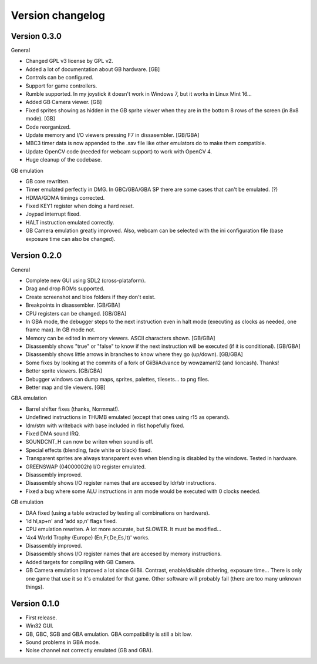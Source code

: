 Version changelog
=================

Version 0.3.0
-------------

General

- Changed GPL v3 license by GPL v2.
- Added a lot of documentation about GB hardware. [GB]
- Controls can be configured.
- Support for game controllers.
- Rumble supported. In my joystick it doesn't work in Windows 7, but it works in
  Linux Mint 16...
- Added GB Camera viewer. [GB]
- Fixed sprites showing as hidden in the GB sprite viewer when they are in the
  bottom 8 rows of the screen (in 8x8 mode). [GB]
- Code reorganized.
- Update memory and I/O viewers pressing F7 in dissasembler. [GB/GBA]
- MBC3 timer data is now appended to the .sav file like other emulators do to
  make them compatible.
- Update OpenCV code (needed for webcam support) to work with OpenCV 4.
- Huge cleanup of the codebase.

GB emulation

- GB core rewritten.
- Timer emulated perfectly in DMG. In GBC/GBA/GBA SP there are some cases that
  can't be emulated. (?)
- HDMA/GDMA timings corrected.
- Fixed KEY1 register when doing a hard reset.
- Joypad interrupt fixed.
- HALT instruction emulated correctly.
- GB Camera emulation greatly improved. Also, webcam can be selected with the
  ini configuration file (base exposure time can also be changed).

Version 0.2.0
-------------

General

- Complete new GUI using SDL2 (cross-plataform).
- Drag and drop ROMs supported.
- Create screenshot and bios folders if they don't exist.
- Breakpoints in disassembler. [GB/GBA]
- CPU registers can be changed. [GB/GBA]
- In GBA mode, the debugger steps to the next instruction even in halt mode
  (executing as clocks as needed, one frame max). In GB mode not.
- Memory can be edited in memory viewers. ASCII characters shown. [GB/GBA]
- Disassembly shows "true" or "false" to know if the next instruction will be
  executed (if it is conditional). [GB/GBA]
- Disassembly shows little arrows in branches to know where they go (up/down).
  [GB/GBA]
- Some fixes by looking at the commits of a fork of GiiBiiAdvance by wowzaman12
  (and lioncash). Thanks!
- Better sprite viewers. [GB/GBA]
- Debugger windows can dump maps, sprites, palettes, tilesets... to png files.
- Better map and tile viewers. [GB]

GBA emulation

- Barrel shifter fixes (thanks, Normmat!).
- Undefined instructions in THUMB emulated (except that ones using r15 as
  operand).
- ldm/stm with writeback with base included in rlist hopefully fixed.
- Fixed DMA sound IRQ.
- SOUNDCNT_H can now be writen when sound is off.
- Special effects (blending, fade white or black) fixed.
- Transparent sprites are always transparent even when blending is disabled by
  the windows. Tested in hardware.
- GREENSWAP (04000002h) I/O register emulated.
- Disassembly improved.
- Disassembly shows I/O register names that are accesed by ldr/str instructions.
- Fixed a bug where some ALU instructions in arm mode would be executed with 0
  clocks needed.

GB emulation

- DAA fixed (using a table extracted by testing all combinations on hardware).
- 'ld hl,sp+n' and 'add sp,n' flags fixed.
- CPU emulation rewriten. A lot more accurate, but SLOWER. It must be
  modified...
- '4x4 World Trophy (Europe) (En,Fr,De,Es,It)' works.
- Disassembly improved.
- Disassembly shows I/O register names that are accesed by memory instructions.
- Added targets for compiling with GB Camera.
- GB Camera emulation improved a lot since GiiBii. Contrast, enable/disable
  dithering, exposure time... There is only one game that use it so it's
  emulated for that game. Other software will probably fail (there are too many
  unknown things).

Version 0.1.0
-------------

- First release.
- Win32 GUI.
- GB, GBC, SGB and GBA emulation. GBA compatibility is still a bit low.
- Sound problems in GBA mode.
- Noise channel not correctly emulated (GB and GBA).
